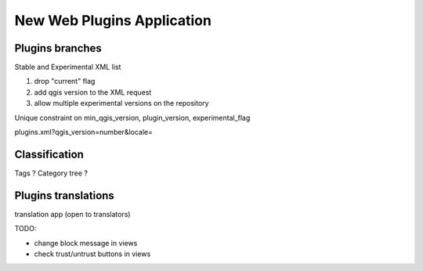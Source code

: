 New Web Plugins Application
---------------------------

Plugins branches
................

Stable and Experimental XML list

1. drop "current" flag
2. add qgis version to the XML request
3. allow multiple experimental versions on the repository

Unique constraint on min_qgis_version, plugin_version, experimental_flag

plugins.xml?qgis_version=number&locale=

Classification
..............

Tags ?
Category tree ?

Plugins translations
....................

translation app (open to translators)


TODO:

* change block message in views
* check trust/untrust buttons in views



